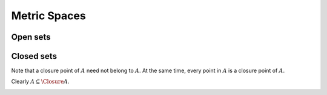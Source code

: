 Metric Spaces
===============================

.. index:: Metric
.. index:: Metric space
.. index:: Distance

.. _def:metric:metric:

.. definition:: 

    A **metric** or a **distance** :math:`d` on a nonempty set :math:`X` is a function :math:`d : X \times X \to \RR` which satisfies
    following properties

    i. :math:`d(x, y) \geq 0 \Forall x, y \in X` non-negativity axiom [M1];
    #. :math:`d(x, y)  = 0 \iff x  = y` coincidence axiom [M2]; 
    #. :math:`d(x, y ) = d(y, x) \Forall x, y \in X` symmetry [M3];
    #. :math:`d(x, y) \leq d(x, z) + d(z, y) \Forall x, y, z \in X`
       triangle inequality or sub-additivity [M4].
    
    The pair :math:`(X, d)` is called a **metric space**.



.. _lem:metric:alternative triangle inequality:

.. lemma:: 


    In a metric space :math:`(X, d)`, the inequality
    
    
    .. math::
        :label: eq:metric:alternative triangle inequality
    
        | d(x, z) - d(y, z)| \leq d(x, y)
    
    holds for all points :math:`x, y, z \in X`.



.. proof:: 

    
    
    .. math:: 
    
        d(x, z)  \leq d(x, y) + d(y, z)
        \implies d(x, z) - d(y, z) \leq d(x, y).
    
    Interchanging :math:`x` and :math:`y` we get
    
    
    .. math:: 
    
        d(y, z) - d(x, z) \leq d(y, x)  = d(x, y).
    
    Combining the two, we get the result.




.. example:: Real line as metric space

    We show different metrics for the set of real numbers :math:`\RR`. Let :math:`x, y, z \in \RR`. Define:
    
    
    .. math:: 
    
        d_1 (x, y) = | x - y |.
    
    Since the absolute value of any real number is non-negative, M1 is satisfied.
    
    :math:`| x- y |  = 0 \iff x - y = 0 \iff x = y`. Thus, M2 is satisfied. 
    
    Now,
    
    
    .. math:: 
    
        d_1 (x, y) = | x - y | = | - (x - y) | = | y - x | = d_1 (y, x).
    
    Thus, M3 is satisfied.
    
    Finally, 
    
    
    .. math:: 
    
        d_1(x, y) + d_1(y, z) =  | x - y | + | y - z | \leq  | x - y  + y - z | = | x - z | = d_1 (x, z).
     
    Thus, M4 is satisfied and :math:`(\RR, d_1)` is a metric space.




.. index:: Taxicab metric
.. index:: Euclidean metric

.. example:: General Euclidean metrics

    We consider metrics defined on :math:`\RR^n` (the set of n-tuples).
    
    Let :math:`x = (x_1, \dots, x_n) \in \RR^n` and :math:`y = (y_1, \dots, y_n) \in \RR^n`.
    
    The **taxicab metric** is defined as
    
    
    .. math::
        :label: eq:metric:taxicab_metric
    
        d_1(x, y) = \sum_{i = 1}^n | x_i - y_i|.
    
    
    The **Euclidean metric** is defined as
    
    
    .. math::
        :label: eq:metric:euclidean_metric
    
        d_2(x, y) = \left ( \sum_{i = 1}^n | x_i - y_i|^2 \right )^{\frac{1}{2}}.
    
    
    The **general Euclidean metric** is defined as
    
    
    .. math::
        :label: eq:metric:general_euclidean_metric
    
        d_p(x, y) = \left ( \sum_{i = 1}^n | x_i - y_i|^p \right )^{\frac{1}{p}} \quad r =2,3, \dots.
    
    
    For :math:`p = \infty`, metric is defined as
    
    
    .. math::
        :label: eq:metric:max_euclidean_metric
    
        d_{\infty}(x, y) = \underset{1 \leq i \leq n}{\max}{ | x_i - y_i|}.
    
    
    We now prove that above are indeed a metric. We start with taxicab metric.
    M1 is straightforward since 
    
    
    .. math:: 
    
        d_1(x, y) = \sum_{i = 1}^n | x_i - y_i| \geq 0.
    
    M2 is also easy
    
    
    .. math:: 
    
        \sum_{i = 1}^n | x_i - y_i|  = 0 \iff | x_i - y_i| = 0 \iff x_i = y_i \iff x  = y.
    
    M3 is straightforward too
    
    
    .. math:: 
    
        d_1(x, y) = \sum_{i = 1}^n | x_i - y_i|  = \sum_{i = 1}^n | y_i - x_i| = d_1 (y, x).
    
    We will prove M4 (triangle inequality) inductively. For :math:`n=1`
    
    
    .. math:: 
    
        d_1(x, z) + d_1(z, y) =  | x_1 - z_1 | + | z_1 - y_1 | \geq | x_1 - z_1 + z_1 - y_1 | = | x_1 - y_1| = d_1(x, y).
    
    Thus M1 is true for :math:`n=1`.
    

    TODO finish it.



 
Open sets
--------------------------------------


.. index:: Open ball

.. _def:metric:open_ball:

.. definition:: 


    Let :math:`(X, d)` be a metric space. An **open ball** at  any :math:`x \in X` with radius :math:`r > 0`
    is the set 
    
    
    .. math::
        :label: eq:metric:open_ball
    
        B(x, r) \triangleq \{ y \in X : d(x, y) < r\}.
    




.. lemma:: 

    
    
    .. math::
        B(x, r_1) \subseteq B(x, r) \text{ whenever } r_1 \leq r.
    
.. proof:: 

    Let :math:`z \in B(x, r_1)`. Then :math:`d(x, z) < r_1 \leq r \implies z \in B(x, r)`.



.. index:: Open set

.. _def:metric:open_set:

.. definition:: 


    A set :math:`A \subseteq X` is called **open** if for every :math:`x \in A` there exists some :math:`r > 0` 
    such that :math:`B(x, r) \subseteq A`.



.. _lem:metric:open_ball_open_set:

.. lemma:: 


    Every open ball :math:`B(x, r)` is an open set.



.. proof:: 

    Let :math:`A = B(x, r)`. 
    We need to show that for for every :math:`y \in A` there exists an open ball :math:`B(y, r_1) \subseteq A`. 
    
    Let :math:`r_1 = r - d(x, y)`.  Since :math:`d(x, y) < r \forall y \in A`, hence :math:`r_1 > 0`. 
    We can also write :math:`d(x, y) = r - r_1`.
    Consider :math:`C = B(y, r_1)`. For any :math:`z \in C` we have :math:`d(y, z) < r_1`.
    Further using triangle inequality:
    
    
    .. math:: 
    
        d(x, z) \leq d(x, y) + d(y, z) \leq r - r_1 + d(y, z) <  r - r_1 + r_1 =  r. 
    
    Thus :math:`z \in B(x, r) \Forall z \in C`, hence :math:`C \subseteq B(x, r)`. Hence :math:`B(x, r)` is open.



.. _thm:metric:metric_space_properties:

.. theorem:: 


    For a metric space :math:`(X, d)` following statements hold

    i.  :math:`X` and :math:`\EmptySet` are open sets.
    #.  Arbitrary unions of open sets are open sets.
    #.  Finite intersections of open sets are open sets.
    



.. proof:: 

    Since :math:`\EmptySet` doesn't contain any element hence (i) is vacuously true for :math:`\EmptySet`.
    For any :math:`x \in X` and any :math:`r > 0`, :math:`B(x, r) \subseteq X` by definition. Hence :math:`X` is open.
    
    Let :math:`\{A_i\}_{i \in I}` be an arbitrary family of open sets with :math:`A_i \subseteq X`. 
    Let :math:`C = \bigcup A_i`. Let :math:`x \in C`. Then there exists some :math:`A_i` such that :math:`x \in A_i`.
    Since :math:`A_i` is open hence there exists an open ball :math:`B(x, r) \subseteq A_i \subseteq C`.
    Thus for every :math:`x \in C` there exists an open ball :math:`B(x, r) \subseteq C`. Hence :math:`C` is open.
    
    Let :math:`\{A_1, \dots, A_n\}` be a finite collection of open subsets of :math:`X`.   Let
    :math:`C = \bigcap A_i`. Let :math:`x \in C`. Then :math:`x \in A_i \Forall 1 \leq i \leq n`. Thus
    there exists an open ball :math:`B(x, r_i) \subseteq A_i \Forall 1 \leq i \leq n`. Now
    let :math:`r = \min(r_1, \dots, r_n)`. Since :math:`r_i > 0` and we are taking a minimum over
    finite set of numbers hence :math:`r > 0`. Thus :math:`B(x, r) \subseteq B(x, r_i) \subseteq A_i \Forall 1 \leq i \leq n`.
    Thus :math:`B(x, r) \subseteq C`. Thus C is open. 



.. index:: Interior point


.. _def:metric:interior_point:

.. definition:: 

    Let :math:`(X, d)` be a metric space. Let :math:`A \subseteq X`. A point  :math:`a \in A`  is called
    an **interior point** of :math:`A` if there exists an open ball :math:`B(a, r)` such that
    :math:`B(a, r) \subseteq A`. 


.. index:: Interior

.. _def:metric:interior:

.. definition:: 


    The set of all interior points of a set :math:`A` is 
    called its **interior**. It
    is denoted by :math:`\Interior{A}`.



.. _lem:metric:interior_is_open:

.. lemma:: 


    For any set :math:`A \subseteq X`, 
    its interior :math:`\Interior{A}` is an open set.



.. proof:: 

    We need to show that for every :math:`x \in \Interior{A}`, there exists an open ball
    :math:`B(x, r)  \subseteq \Interior{A}`.
    
    Let :math:`x \in \Interior{A}`. Then there exists an open ball :math:`B(x, r) \subseteq A`. 
    Since :math:`B( x, r)` is open hence for every :math:`y \in B (x, r)` there exists 
    an open ball :math:`B (y , r_1) \subseteq B(x, r) \subseteq A`. Thus :math:`y` is an interior point of :math:`A`.
    Hence :math:`B(x, r) \subseteq \Interior{A}`.



.. _lem:metric:interior_largest_open_set:

.. lemma:: 


    For any set :math:`A \subseteq X`, its interior 
    :math:`\Interior{A}` is the largest open set 
    included in :math:`A`.



.. proof:: 

    Let :math:`C \subseteq A` be open. Let :math:`x \in C`. Then there exists an open ball :math:`B(x, r) \subseteq C \subseteq A`.
    Thus :math:`x` is an interior point of :math:`A`. Hence :math:`x \in \Interior{A}`. Thus :math:`C \subseteq \Interior{A}`. Thus
    every open subset of :math:`A` is a subset of interior of :math:`A`. We have already shown that \Interior{A} is open. 
    Hence  \Interior{A} is the largest open set contained in :math:`A`.



.. _lem:metric:a_open_and_equals_interior:

.. lemma:: 


    :math:`A` is open if and only if :math:`\Interior{A} = A`.



.. proof:: 

    Let :math:`A` be open. Hence for every :math:`x \in A`, there exists an open ball :math:`B(x, r) \subseteq A`. Thus
    :math:`x` is an interior point of :math:`A`. Thus :math:`A \subseteq \Interior{A}`. But since :math:`\Interior{A} \subseteq A`, hence
    :math:`\Interior{A} = A`. 
    
    Now the converse. Let :math:`\Interior{A} = A`. Thus for every point :math:`x \in A`, there exists 
    an open ball :math:`B(x, r) \subseteq A` since :math:`x \in \Interior{A}`. Hence :math:`A` is open.




 
Closed sets
---------------


.. index:: Closed set

.. _def:metric:closed_set:

.. definition:: 


    A subset :math:`A` of a metric space :math:`(X, d)` is called **closed** if its complement :math:`X \setminus A` 
    denoted as :math:`A^c` is open.



.. _thm:metric:closed_set_properties:

.. theorem:: 


    For a metric space :math:`(X, d)` the following statements hold:

    a.  :math:`X` and :math:`\EmptySet` are closed sets.
    #.  Arbitrary intersections of closed sets are closed sets.
    #.  Finite unions of closed sets are closed sets.
    




.. proof:: 

    Since :math:`\EmptySet` is open hence :math:`X = X \setminus \EmptySet` is closed.
    Since :math:`X` is open hence :math:`\EmptySet = X \setminus X` is closed.
    
    Let :math:`\{A_i\}_{i \in I}` be an arbitrary family of closed sets with :math:`A_i \subseteq X`. 
    Then :math:`A_i^c` are open. Thus :math:`\bigcup A_i^c` is open.
    Thus :math:`\left ( \bigcup A_i^c \right )^c` is closed. By De Morgan's law,  :math:`\bigcap A_i` is closed.
    
    
    Let :math:`\{A_1, \dots, A_n\}` be a finite collection of closed subsets of :math:`X`. 
    Then :math:`A_i^c` are open. Hence their finite intersection :math:`\bigcap A_i^c` is open.
    Hence :math:`\left ( \bigcap A_i^c \right )^c` is closed. By De Morgan's law, :math:`\bigcup A_i` is closed.
    




.. remark:: 

    A set :math:`A` is open if and only if :math:`A^c` is closed. Similarly a set :math:`A` is closed
    if and only if :math:`A^c` is open.



.. index:: Closure point

.. _def:metric:closure_point:

.. definition:: 


    A point :math:`x \in X` is called a **closure point** of  a set :math:`A \subseteq X` if every open ball
    at :math:`x` contains at least one element of :math:`A`; i.e. :math:`B(x, r) \cap A \neq \EmptySet \Forall r > 0`.


Note that a closure point of :math:`A` need not belong to :math:`A`. At the same time, every point in :math:`A` 
is a closure point of :math:`A`. 


.. index:: Closure

.. _def:metric:closure: 

.. definition:: 


    The set of all closure points of a set :math:`A \subseteq X` is called **closure** of :math:`A` and is 
    denoted by :math:`\Closure{A}`.


Clearly :math:`A \subseteq \Closure{A}`.


.. _lem:closure_is_closed: 

.. lemma:: 


    The closure of a set :math:`A` in a metric space :math:`(X, d)` is a closed set. 



.. proof:: 

    We will show that :math:`C = \Closure{A}^c` is open. 
    
    Let :math:`x \in C`. Then :math:`x` is  not a closure point of :math:`A`. Hence, there
    exists an open ball :math:`B(x, r)` such that :math:`B(x, r) \cap A  = \EmptySet`.
    Now, consider :math:`z \in B (x, r)`. Since :math:`B(x, r)` is open, there exists :math:`r_1 > 0` such that
    :math:`B (z, r_1) \subseteq B(x, r)`. Thus, :math:`B (z, r_1)  \cap A = \EmptySet`. Hence,
    :math:`z` is not a closure point of :math:`A`. Hence, :math:`z \in C`.  Thus, :math:`B( x, r) \subseteq C`.
    Thus, we have shown that for every :math:`x \in C`, there exists an open ball :math:`B(x, r) \subseteq C`.
    Thus, :math:`C` is open. Consequently, :math:`\Closure{A} = C^c` is closed.





.. _thm:metric:closure_is_smallest:

.. theorem:: 


    For every subset :math:`A` of a metric space :math:`(X, d)` 
    its closure :math:`\Closure{A}` is the smallest
    closed set containing :math:`A`.




.. proof:: 

    Let :math:`C` be a closed set such that :math:`A \subseteq C`. Then, :math:`C^c` is open. Hence, for every
    :math:`x \in C^c`, there exists an open ball :math:`B(x, r) \subseteq C^c`. Thus, 
    :math:`B (x, r) \cap C = \EmptySet \implies B (x, r) \cap A = \EmptySet`. Thus, :math:`x` is not a closure
    point of :math:`A`. Since every point in :math:`C^c` is not a closure point of :math:`A`, hence every closure point
    of :math:`A` belongs to :math:`C`. Thus, :math:`\Closure{A} \subseteq C`.  Finally, since :math:`\Closure{A}` is closed,
    hence it is the smallest closed set containing :math:`A`.




.. lemma:: 

    A set :math:`A` is closed if and only if :math:`A = \Closure{A}`.




.. proof:: 

    Let :math:`A` be closed. Then, :math:`\Closure{A} \subseteq A` 
    due to :ref:`this <thm:metric:closure_is_smallest>`. But since :math:`A \subseteq \Closure{A}`, hence,
    :math:`A = \Closure{A}`. 
    
    Now assume :math:`A = \Closure{A}`. Since :math:`\Closure{A}` is closed, :math:`A` is closed.



.. index:: Closed ball

.. _def:metric:closed_ball:

.. definition:: 


    A set of the form :math:`A = \{x \in X : d(x, a) \leq r \}` is called the **closed ball** 
    at :math:`a` with radius :math:`r`.




.. _lem:metric:closed_ball_is_closed:

.. lemma:: 


    A closed ball at point :math:`a` with radius :math:`r` given by :math:`A = \{x \in X : d(x, a) \leq r \}`
    is a closed set.



.. proof:: 

    We show that :math:`A^c` is open. 
    
    Let :math:`y \in A^c`. Then :math:`d(y, a) > r`. Now consider :math:`r_1 = d(y, a) - r > 0` and an open ball
    :math:`B(y, r_1)`. For any :math:`z \in B(y, r_1)`
    
    
    .. math:: 
    
        d(z, a) \geq d(y, a) - d(z, y) > d(y, a) - r_1 = r. 
    
    Thus, :math:`z \in A^c`. Hence, :math:`B(y, r_1) \subseteq A^c`. Hence, :math:`A^c` is open. Thus, :math:`A` is closed.



.. _lem:closure_of_open_ball:

.. lemma:: 


    The closure of an open ball :math:`B (x, r) =  \{ y \in X : d(x, y) < r\}`
    is the closed ball :math:`A =  \{ y \in X : d(x, y) \leq r\}`.



.. proof:: 

    Any point :math:`y :  d(x, y) < r` is obviously a closure point of :math:`B (x, r)`. 
    
    We show that a point :math:`y : d(x, y) = r` is a closure point of :math:`B (x, r)`.
    For contradiction, suppose :math:`y` is not a closure point of :math:`B (x, r)`. Then,
    there exists an open ball :math:`B(y, r_1)` such that :math:`B (y, r_1) \cap B (x, r) = \EmptySet`.
    
    We show that a point :math:`y : d(x, y) > r` is not a closure point of :math:`B (x, r)`.
    Let :math:`r_1 = d(x, y) -r > 0`. Then, :math:`B ( y, r_1) \cap B (x, r) = \EmptySet`. Hence
    :math:`y` is not a closure point of :math:`B (x, r)`.
